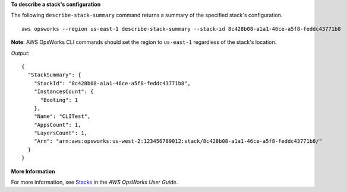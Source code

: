 **To describe a stack's configuration**

The following ``describe-stack-summary`` command returns a summary of the specified stack's configuration. ::

  aws opsworks --region us-east-1 describe-stack-summary --stack-id 8c428b08-a1a1-46ce-a5f8-feddc43771b8

**Note**: AWS OpsWorks CLI commands should set the region to ``us-east-1`` regardless of the stack's location.

*Output*::

  {
    "StackSummary": {
      "StackId": "8c428b08-a1a1-46ce-a5f8-feddc43771b8",
      "InstancesCount": {
        "Booting": 1
      },
      "Name": "CLITest",
      "AppsCount": 1,
      "LayersCount": 1,
      "Arn": "arn:aws:opsworks:us-west-2:123456789012:stack/8c428b08-a1a1-46ce-a5f8-feddc43771b8/"
    }
  }

**More Information**

For more information, see `Stacks`_ in the *AWS OpsWorks User Guide*.

.. _`Stacks`: http://docs.aws.amazon.com/opsworks/latest/userguide/workingstacks.html

